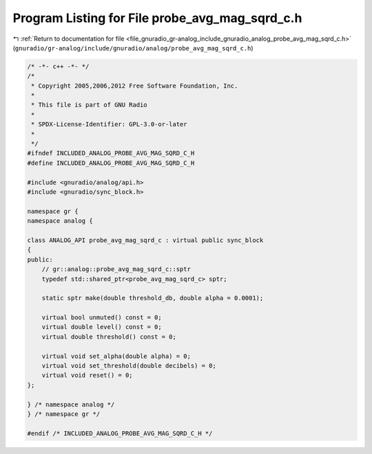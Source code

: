 
.. _program_listing_file_gnuradio_gr-analog_include_gnuradio_analog_probe_avg_mag_sqrd_c.h:

Program Listing for File probe_avg_mag_sqrd_c.h
===============================================

|exhale_lsh| :ref:`Return to documentation for file <file_gnuradio_gr-analog_include_gnuradio_analog_probe_avg_mag_sqrd_c.h>` (``gnuradio/gr-analog/include/gnuradio/analog/probe_avg_mag_sqrd_c.h``)

.. |exhale_lsh| unicode:: U+021B0 .. UPWARDS ARROW WITH TIP LEFTWARDS

.. code-block:: cpp

   /* -*- c++ -*- */
   /*
    * Copyright 2005,2006,2012 Free Software Foundation, Inc.
    *
    * This file is part of GNU Radio
    *
    * SPDX-License-Identifier: GPL-3.0-or-later
    *
    */
   #ifndef INCLUDED_ANALOG_PROBE_AVG_MAG_SQRD_C_H
   #define INCLUDED_ANALOG_PROBE_AVG_MAG_SQRD_C_H
   
   #include <gnuradio/analog/api.h>
   #include <gnuradio/sync_block.h>
   
   namespace gr {
   namespace analog {
   
   class ANALOG_API probe_avg_mag_sqrd_c : virtual public sync_block
   {
   public:
       // gr::analog::probe_avg_mag_sqrd_c::sptr
       typedef std::shared_ptr<probe_avg_mag_sqrd_c> sptr;
   
       static sptr make(double threshold_db, double alpha = 0.0001);
   
       virtual bool unmuted() const = 0;
       virtual double level() const = 0;
       virtual double threshold() const = 0;
   
       virtual void set_alpha(double alpha) = 0;
       virtual void set_threshold(double decibels) = 0;
       virtual void reset() = 0;
   };
   
   } /* namespace analog */
   } /* namespace gr */
   
   #endif /* INCLUDED_ANALOG_PROBE_AVG_MAG_SQRD_C_H */
